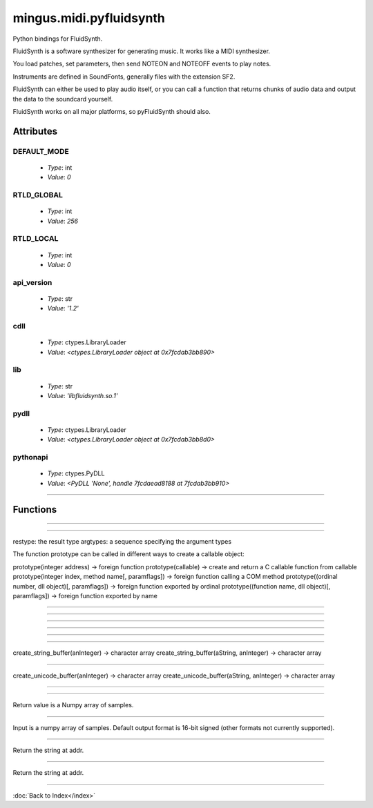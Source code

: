 ========================
mingus.midi.pyfluidsynth
========================

Python bindings for FluidSynth.

FluidSynth is a software synthesizer for generating music.  It works like a
MIDI synthesizer.

You load patches, set parameters, then send NOTEON and NOTEOFF events to
play notes.

Instruments are defined in SoundFonts, generally files with the extension
SF2.

FluidSynth can either be used to play audio itself, or you can call a
function that returns chunks of audio data and output the data to the
soundcard yourself.

FluidSynth works on all major platforms, so pyFluidSynth should also.


Attributes
----------

DEFAULT_MODE
^^^^^^^^^^^^

  * *Type*: int
  * *Value*: `0`

RTLD_GLOBAL
^^^^^^^^^^^

  * *Type*: int
  * *Value*: `256`

RTLD_LOCAL
^^^^^^^^^^

  * *Type*: int
  * *Value*: `0`

api_version
^^^^^^^^^^^

  * *Type*: str
  * *Value*: `'1.2'`

cdll
^^^^

  * *Type*: ctypes.LibraryLoader
  * *Value*: `<ctypes.LibraryLoader object at 0x7fcdab3bb890>`

lib
^^^

  * *Type*: str
  * *Value*: `'libfluidsynth.so.1'`

pydll
^^^^^

  * *Type*: ctypes.LibraryLoader
  * *Value*: `<ctypes.LibraryLoader object at 0x7fcdab3bb8d0>`

pythonapi
^^^^^^^^^

  * *Type*: ctypes.PyDLL
  * *Value*: `<PyDLL 'None', handle 7fcdaead8188 at 7fcdab3bb910>`

----

Functions
---------


----

.. function:: ARRAY(typ, len)


----

.. function:: CFUNCTYPE(restype)

  CFUNCTYPE(restype, *argtypes,
             use_errno=False, use_last_error=False) -> function prototype.

restype: the result type
argtypes: a sequence specifying the argument types

The function prototype can be called in different ways to create a
callable object:

prototype(integer address) -> foreign function
prototype(callable) -> create and return a C callable function from callable
prototype(integer index, method name[, paramflags]) -> foreign function calling a COM method
prototype((ordinal number, dll object)[, paramflags]) -> foreign function exported by ordinal
prototype((function name, dll object)[, paramflags]) -> foreign function exported by name


----

.. function:: PYFUNCTYPE(restype)


----

.. function:: SetPointerType(pointer, cls)


----

.. function:: c_buffer(init, size=None)


----

.. function:: cast(obj, typ)


----

.. function:: cfunc(name, result)

  Build and apply a ctypes prototype complete with parameter flags.


----

.. function:: create_string_buffer(init, size=None)

  create_string_buffer(aString) -> character array
create_string_buffer(anInteger) -> character array
create_string_buffer(aString, anInteger) -> character array


----

.. function:: create_unicode_buffer(init, size=None)

  create_unicode_buffer(aString) -> character array
create_unicode_buffer(anInteger) -> character array
create_unicode_buffer(aString, anInteger) -> character array


----

.. function:: find_library(name)


----

.. function:: fluid_synth_write_s16_stereo(synth, len)

  Return generated samples in stereo 16-bit format.

Return value is a Numpy array of samples.


----

.. function:: raw_audio_string(data)

  Return a string of bytes to send to soundcard.

Input is a numpy array of samples. Default output format is 16-bit
signed (other formats not currently supported).


----

.. function:: string_at(ptr, size=-1)

  string_at(addr[, size]) -> string

Return the string at addr.


----

.. function:: wstring_at(ptr, size=-1)

  wstring_at(addr[, size]) -> string

Return the string at addr.

----

:doc:`Back to Index</index>`
